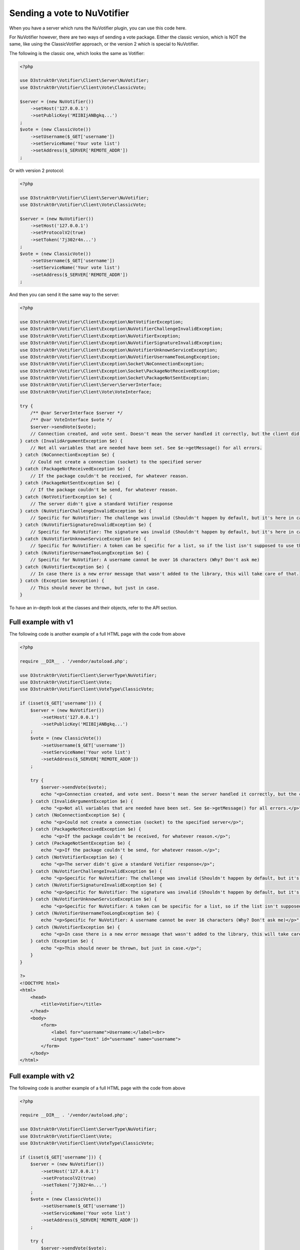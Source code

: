 ============================
Sending a vote to NuVotifier
============================

When you have a server which runs the NuVotifier plugin, you can use this code here.

For NuVotifier however, there are two ways of sending a vote package. Either the classic version, which is
NOT the same, like using the ClassicVotifier approach, or the version 2 which is special to NuVotifier.

The following is the classic one, which looks the same as Votifier:

.. code-block:: php

    <?php

    use D3strukt0r\Votifier\Client\Server\NuVotifier;
    use D3strukt0r\Votifier\Client\Vote\ClassicVote;

    $server = (new NuVotifier())
        ->setHost('127.0.0.1')
        ->setPublicKey('MIIBIjANBgkq...')
    ;
    $vote = (new ClassicVote())
        ->setUsername($_GET['username'])
        ->setServiceName('Your vote list')
        ->setAddress($_SERVER['REMOTE_ADDR'])
    ;

Or with version 2 protocol:

.. code-block:: php

    <?php

    use D3strukt0r\Votifier\Client\Server\NuVotifier;
    use D3strukt0r\Votifier\Client\Vote\ClassicVote;

    $server = (new NuVotifier())
        ->setHost('127.0.0.1')
        ->setProtocolV2(true)
        ->setToken('7j302r4n...')
    ;
    $vote = (new ClassicVote())
        ->setUsername($_GET['username'])
        ->setServiceName('Your vote list')
        ->setAddress($_SERVER['REMOTE_ADDR'])
    ;

And then you can send it the same way to the server:

.. code-block:: php

    <?php

    use D3strukt0r\Votifier\Client\Exception\NotVotifierException;
    use D3strukt0r\Votifier\Client\Exception\NuVotifierChallengeInvalidException;
    use D3strukt0r\Votifier\Client\Exception\NuVotifierException;
    use D3strukt0r\Votifier\Client\Exception\NuVotifierSignatureInvalidException;
    use D3strukt0r\Votifier\Client\Exception\NuVotifierUnknownServiceException;
    use D3strukt0r\Votifier\Client\Exception\NuVotifierUsernameTooLongException;
    use D3strukt0r\Votifier\Client\Exception\Socket\NoConnectionException;
    use D3strukt0r\Votifier\Client\Exception\Socket\PackageNotReceivedException;
    use D3strukt0r\Votifier\Client\Exception\Socket\PackageNotSentException;
    use D3strukt0r\Votifier\Client\Server\ServerInterface;
    use D3strukt0r\Votifier\Client\Vote\VoteInterface;

    try {
        /** @var ServerInterface $server */
        /** @var VoteInterface $vote */
        $server->sendVote($vote);
        // Connection created, and vote sent. Doesn't mean the server handled it correctly, but the client did.
    } catch (InvalidArgumentException $e) {
        // Not all variables that are needed have been set. See $e->getMessage() for all errors.
    } catch (NoConnectionException $e) {
        // Could not create a connection (socket) to the specified server
    } catch (PackageNotReceivedException $e) {
        // If the package couldn't be received, for whatever reason.
    } catch (PackageNotSentException $e) {
        // If the package couldn't be send, for whatever reason.
    } catch (NotVotifierException $e) {
        // The server didn't give a standard Votifier response
    } catch (NuVotifierChallengeInvalidException $e) {
        // Specific for NuVotifier: The challenge was invalid (Shouldn't happen by default, but it's here in case.
    } catch (NuVotifierSignatureInvalidException $e) {
        // Specific for NuVotifier: The signature was invalid (Shouldn't happen by default, but it's here in case.
    } catch (NuVotifierUnknownServiceException $e) {
        // Specific for NuVotifier: A token can be specific for a list, so if the list isn't supposed to use the given token, this message appears.
    } catch (NuVotifierUsernameTooLongException $e) {
        // Specific for NuVotifier: A username cannot be over 16 characters (Why? Don't ask me)
    } catch (NuVotifierException $e) {
        // In case there is a new error message that wasn't added to the library, this will take care of that.
    } catch (Exception $exception) {
        // This should never be thrown, but just in case.
    }

To have an in-depth look at the classes and their objects, refer to the API section.

Full example with v1
====================

The following code is another example of a full HTML page with the code from above

.. code-block:: php

    <?php

    require __DIR__ . '/vendor/autoload.php';

    use D3strukt0r\VotifierClient\ServerType\NuVotifier;
    use D3strukt0r\VotifierClient\Vote;
    use D3strukt0r\VotifierClient\VoteType\ClassicVote;

    if (isset($_GET['username'])) {
        $server = (new NuVotifier())
            ->setHost('127.0.0.1')
            ->setPublicKey('MIIBIjANBgkq...')
        ;
        $vote = (new ClassicVote())
            ->setUsername($_GET['username'])
            ->setServiceName('Your vote list')
            ->setAddress($_SERVER['REMOTE_ADDR'])
        ;

        try {
            $server->sendVote($vote);
            echo "<p>Connection created, and vote sent. Doesn't mean the server handled it correctly, but the client did.</p>";
        } catch (InvalidArgumentException $e) {
            echo "<p>Not all variables that are needed have been set. See $e->getMessage() for all errors.</p>";
        } catch (NoConnectionException $e) {
            echo "<p>Could not create a connection (socket) to the specified server</p>";
        } catch (PackageNotReceivedException $e) {
            echo "<p>If the package couldn't be received, for whatever reason.</p>";
        } catch (PackageNotSentException $e) {
            echo "<p>If the package couldn't be send, for whatever reason.</p>";
        } catch (NotVotifierException $e) {
            echo "<p>The server didn't give a standard Votifier response</p>";
        } catch (NuVotifierChallengeInvalidException $e) {
            echo "<p>Specific for NuVotifier: The challenge was invalid (Shouldn't happen by default, but it's here in case).</p>";
        } catch (NuVotifierSignatureInvalidException $e) {
            echo "<p>Specific for NuVotifier: The signature was invalid (Shouldn't happen by default, but it's here in case).</p>";
        } catch (NuVotifierUnknownServiceException $e) {
            echo "<p>Specific for NuVotifier: A token can be specific for a list, so if the list isn't supposed to use the given token, this message appears.</p>";
        } catch (NuVotifierUsernameTooLongException $e) {
            echo "<p>Specific for NuVotifier: A username cannot be over 16 characters (Why? Don't ask me)</p>";
        } catch (NuVotifierException $e) {
            echo "<p>In case there is a new error message that wasn't added to the library, this will take care of that.</p>";
        } catch (Exception $e) {
            echo "<p>This should never be thrown, but just in case.</p>";
        }
    }

    ?>
    <!DOCTYPE html>
    <html>
        <head>
            <title>Votifier</title>
        </head>
        <body>
            <form>
                <label for="username">Username:</label><br>
                <input type="text" id="username" name="username">
            </form>
        </body>
    </html>

Full example with v2
====================

The following code is another example of a full HTML page with the code from above

.. code-block:: php

    <?php

    require __DIR__ . '/vendor/autoload.php';

    use D3strukt0r\VotifierClient\ServerType\NuVotifier;
    use D3strukt0r\VotifierClient\Vote;
    use D3strukt0r\VotifierClient\VoteType\ClassicVote;

    if (isset($_GET['username'])) {
        $server = (new NuVotifier())
            ->setHost('127.0.0.1')
            ->setProtocolV2(true)
            ->setToken('7j302r4n...')
        ;
        $vote = (new ClassicVote())
            ->setUsername($_GET['username'])
            ->setServiceName('Your vote list')
            ->setAddress($_SERVER['REMOTE_ADDR'])
        ;

        try {
            $server->sendVote($vote);
            echo "<p>Connection created, and vote sent. Doesn't mean the server handled it correctly, but the client did.</p>";
        } catch (InvalidArgumentException $e) {
            echo "<p>Not all variables that are needed have been set. See $e->getMessage() for all errors.</p>";
        } catch (NoConnectionException $e) {
            echo "<p>Could not create a connection (socket) to the specified server</p>";
        } catch (PackageNotReceivedException $e) {
            echo "<p>If the package couldn't be received, for whatever reason.</p>";
        } catch (PackageNotSentException $e) {
            echo "<p>If the package couldn't be send, for whatever reason.</p>";
        } catch (NotVotifierException $e) {
            echo "<p>The server didn't give a standard Votifier response</p>";
        } catch (NuVotifierChallengeInvalidException $e) {
            echo "<p>Specific for NuVotifier: The challenge was invalid (Shouldn't happen by default, but it's here in case).</p>";
        } catch (NuVotifierSignatureInvalidException $e) {
            echo "<p>Specific for NuVotifier: The signature was invalid (Shouldn't happen by default, but it's here in case).</p>";
        } catch (NuVotifierUnknownServiceException $e) {
            echo "<p>Specific for NuVotifier: A token can be specific for a list, so if the list isn't supposed to use the given token, this message appears.</p>";
        } catch (NuVotifierUsernameTooLongException $e) {
            echo "<p>Specific for NuVotifier: A username cannot be over 16 characters (Why? Don't ask me)</p>";
        } catch (NuVotifierException $e) {
            echo "<p>In case there is a new error message that wasn't added to the library, this will take care of that.</p>";
        } catch (Exception $e) {
            echo "<p>This should never be thrown, but just in case.</p>";
        }
    }

    ?>
    <!DOCTYPE html>
    <html>
        <head>
            <title>Votifier</title>
        </head>
        <body>
            <form>
                <label for="username">Username:</label><br>
                <input type="text" id="username" name="username">
            </form>
        </body>
    </html>
